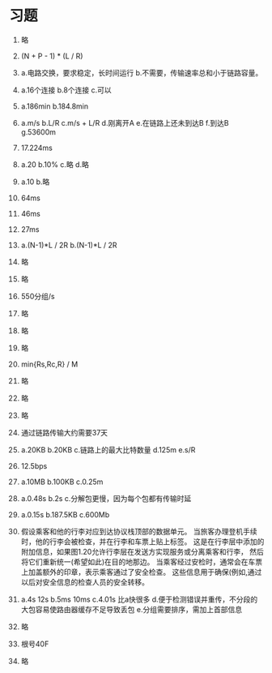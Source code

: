 * 习题

1. 略

2. (N + P - 1) * (L / R)

3. a.电路交换，要求稳定，长时间运行 b.不需要，传输速率总和小于链路容量。

4. a.16个连接 b.8个连接 c.可以

5. a.186min b.184.8min

6. a.m/s b.L/R c.m/s + L/R d.刚离开A e.在链路上还未到达B f.到达B g.53600m

7. 17.224ms

8. a.20 b.10% c.略 d.略

9. a.10 b.略

10. 64ms

11. 46ms

12. 27ms

13. a.(N-1)*L / 2R b.(N-1)*L / 2R

14. 略

15. 略

16. 550分组/s

17. 略

18. 略

19. 略

20. min{Rs,Rc,R} / M

21. 略

22. 略

23. 略

24. 通过链路传输大约需要37天

25. a.20KB b.20KB c.链路上的最大比特数量 d.125m e.s/R

26. 12.5bps

27. a.10MB b.100KB c.0.25m

28. a.0.48s b.2s c.分解包更慢，因为每个包都有传输时延

29. a.0.15s b.187.5KB c.600Mb

30. 假设乘客和他的行李对应到达协议栈顶部的数据单元。
    当旅客办理登机手续时，他的行李会被检查，并在行李和车票上贴上标签。
    这是在行李层中添加的附加信息，如果图1.20允许行李层在发送方实现服务或分离乘客和行李，
    然后将它们重新统一(希望如此)在目的地那边。
    当乘客经过安检时，通常会在车票上加盖额外的印章，表示乘客通过了安全检查。
    这些信息用于确保(例如,通过以后对安全信息的检查人员的安全转移。

31. a.4s 12s b.5ms 10ms c.4.01s 比a快很多
    d.便于检测错误并重传，不分段的大包容易使路由器缓存不足导致丢包 e.分组需要排序，需加上首部信息

32. 略

33. 根号40F

34. 略
